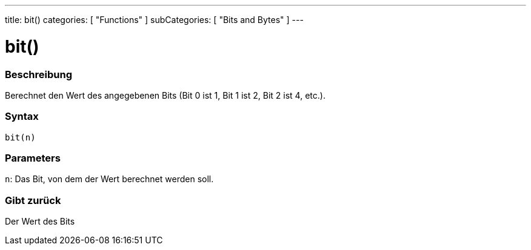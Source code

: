 ---
title: bit()
categories: [ "Functions" ]
subCategories: [ "Bits and Bytes" ]
---





= bit()


// OVERVIEW SECTION STARTS
[#overview]
--

[float]
=== Beschreibung
Berechnet den Wert des angegebenen Bits (Bit 0 ist 1, Bit 1 ist 2, Bit 2 ist 4, etc.).
[%hardbreaks]


[float]
=== Syntax
`bit(n)`


[float]
=== Parameters
`n`: Das Bit, von dem der Wert berechnet werden soll.

[float]
=== Gibt zurück
Der Wert des Bits

--
// OVERVIEW SECTION ENDS
